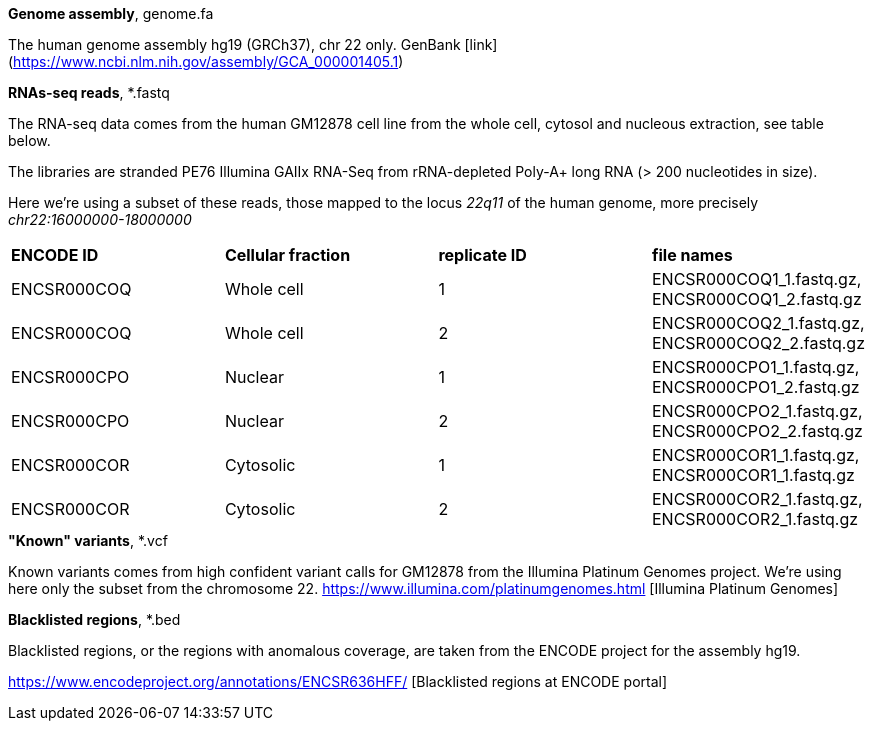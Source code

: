 
.*Genome assembly*, genome.fa

The human genome assembly hg19 (GRCh37), chr 22 only.
GenBank [link](https://www.ncbi.nlm.nih.gov/assembly/GCA_000001405.1)

.*RNAs-seq reads*, *.fastq 

The RNA-seq data comes from the human GM12878 cell line from the whole cell, cytosol and nucleous extraction, see table below. 

The libraries are stranded PE76 Illumina GAIIx RNA-Seq from rRNA-depleted Poly-A+ long RNA  (> 200 nucleotides in size). 

Here we're  using a subset of these reads, those mapped to the locus _22q11_ of the human genome, more precisely _chr22:16000000-18000000_

|===
|*ENCODE ID*|*Cellular fraction*|*replicate ID*|*file names*
|ENCSR000COQ|Whole cell| 1|ENCSR000COQ1_1.fastq.gz, ENCSR000COQ1_2.fastq.gz
|ENCSR000COQ|Whole cell| 2|ENCSR000COQ2_1.fastq.gz, ENCSR000COQ2_2.fastq.gz
|ENCSR000CPO|Nuclear|1|ENCSR000CPO1_1.fastq.gz, ENCSR000CPO1_2.fastq.gz
|ENCSR000CPO|Nuclear|2|ENCSR000CPO2_1.fastq.gz, ENCSR000CPO2_2.fastq.gz
|ENCSR000COR|Cytosolic|1|ENCSR000COR1_1.fastq.gz, ENCSR000COR1_1.fastq.gz
|ENCSR000COR|Cytosolic|2|ENCSR000COR2_1.fastq.gz, ENCSR000COR2_1.fastq.gz
|===

.*"Known" variants*, *.vcf

Known variants comes from high confident variant calls for GM12878 from the Illumina Platinum Genomes project.
We're using here only the subset from the chromosome 22.
https://www.illumina.com/platinumgenomes.html [Illumina Platinum Genomes]

.*Blacklisted regions*, *.bed

Blacklisted regions, or the regions with anomalous coverage, are taken from the ENCODE project for the assembly hg19.

https://www.encodeproject.org/annotations/ENCSR636HFF/ [Blacklisted regions at ENCODE portal]
